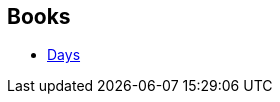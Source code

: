 :jbake-type: post
:jbake-status: published
:jbake-title: James Lovegrove
:jbake-tags: author
:jbake-date: 2007-10-22
:jbake-depth: ../../
:jbake-uri: goodreads/authors/98903.adoc
:jbake-bigImage: https://s.gr-assets.com/assets/nophoto/user/m_200x266-d279b33f8eec0f27b7272477f09806be.png
:jbake-source: https://www.goodreads.com/author/show/98903
:jbake-style: goodreads goodreads-author no-index

## Books
* link:../books/9782290001660.html[Days]